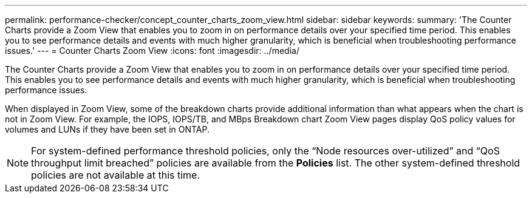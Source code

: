 ---
permalink: performance-checker/concept_counter_charts_zoom_view.html
sidebar: sidebar
keywords: 
summary: 'The Counter Charts provide a Zoom View that enables you to zoom in on performance details over your specified time period. This enables you to see performance details and events with much higher granularity, which is beneficial when troubleshooting performance issues.'
---
= Counter Charts Zoom View
:icons: font
:imagesdir: ../media/

[.lead]
The Counter Charts provide a Zoom View that enables you to zoom in on performance details over your specified time period. This enables you to see performance details and events with much higher granularity, which is beneficial when troubleshooting performance issues.

When displayed in Zoom View, some of the breakdown charts provide additional information than what appears when the chart is not in Zoom View. For example, the IOPS, IOPS/TB, and MBps Breakdown chart Zoom View pages display QoS policy values for volumes and LUNs if they have been set in ONTAP.

[NOTE]
====
For system-defined performance threshold policies, only the "`Node resources over-utilized`" and "`QoS throughput limit breached`" policies are available from the *Policies* list. The other system-defined threshold policies are not available at this time.
====
